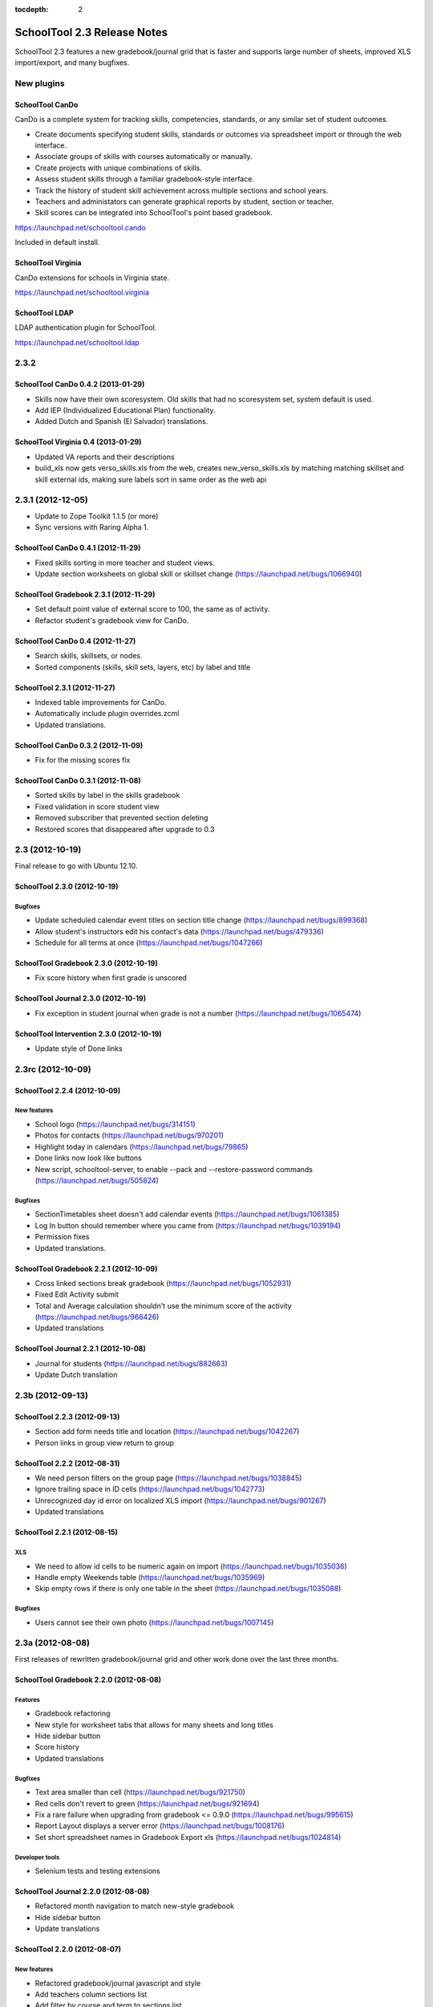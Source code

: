 :tocdepth: 2

SchoolTool 2.3 Release Notes
~~~~~~~~~~~~~~~~~~~~~~~~~~~~

SchoolTool 2.3 features a new gradebook/journal grid that is faster and supports large
number of sheets, improved XLS import/export, and many bugfixes.

New plugins
===========

SchoolTool CanDo
----------------

CanDo is a complete system for tracking skills, competencies, standards, or any similar set of student outcomes.  

* Create documents specifying student skills, standards or outcomes via spreadsheet import or through the web interface.

* Associate groups of skills with courses automatically or manually.

* Create projects with unique combinations of skills.

* Assess student skills through a familiar gradebook-style interface.

* Track the history of student skill achievement across multiple sections and school years.

* Teachers and administators can generate graphical reports by student, section or teacher.

* Skill scores can be integrated into SchoolTool's point based gradebook.

https://launchpad.net/schooltool.cando

Included in default install.


SchoolTool Virginia
-------------------

CanDo extensions for schools in Virginia state.

https://launchpad.net/schooltool.virginia


SchoolTool LDAP
---------------

LDAP authentication plugin for SchoolTool.

https://launchpad.net/schooltool.ldap


2.3.2
=====

SchoolTool CanDo 0.4.2 (2013-01-29)
-----------------------------------

- Skills now have their own scoresystem. Old skills that had no scoresystem
  set, system default is used.
- Add IEP (Individualized Educational Plan) functionality.
- Added Dutch and Spanish (El Salvador) translations.


SchoolTool Virginia 0.4 (2013-01-29)
------------------------------------

- Updated VA reports and their descriptions
- build_xls now gets verso_skills.xls from the web, creates new_verso_skills.xls
  by matching matching skillset and skill external ids, making sure labels
  sort in same order as the web api


2.3.1 (2012-12-05)
==================

- Update to Zope Toolkit 1.1.5 (or more)
- Sync versions with Raring Alpha 1.


SchoolTool CanDo 0.4.1 (2012-11-29)
-----------------------------------

- Fixed skills sorting in more teacher and student views.
- Update section worksheets on global skill or skillset change (https://launchpad.net/bugs/1066940)


SchoolTool Gradebook 2.3.1 (2012-11-29)
---------------------------------------

- Set default point value of external score to 100, the same as of activity.
- Refactor student's gradebook view for CanDo.


SchoolTool CanDo 0.4 (2012-11-27)
---------------------------------

- Search skills, skillsets, or nodes.
- Sorted components (skills, skill sets, layers, etc) by label and title


SchoolTool 2.3.1 (2012-11-27)
-----------------------------

- Indexed table improvements for CanDo.
- Automatically include plugin overrides.zcml
- Updated translations.


SchoolTool CanDo 0.3.2 (2012-11-09)
-----------------------------------

- Fix for the missing scores fix


SchoolTool CanDo 0.3.1 (2012-11-08)
-----------------------------------

- Sorted skills by label in the skills gradebook
- Fixed validation in score student view
- Removed subscriber that prevented section deleting
- Restored scores that disappeared after upgrade to 0.3


2.3 (2012-10-19)
================

Final release to go with Ubuntu 12.10.

SchoolTool 2.3.0 (2012-10-19)
-----------------------------

Bugfixes
++++++++

- Update scheduled calendar event titles on section title change (https://launchpad.net/bugs/899368)
- Allow student's instructors edit his contact's data (https://launchpad.net/bugs/479336)
- Schedule for all terms at once (https://launchpad.net/bugs/1047266)


SchoolTool Gradebook 2.3.0 (2012-10-19)
---------------------------------------

- Fix score history when first grade is unscored

SchoolTool Journal 2.3.0 (2012-10-19)
-------------------------------------

- Fix exception in student journal when grade is not a number (https://launchpad.net/bugs/1065474)

SchoolTool Intervention 2.3.0 (2012-10-19)
------------------------------------------

- Update style of Done links


2.3rc (2012-10-09)
==================

SchoolTool 2.2.4 (2012-10-09)
-----------------------------

New features
++++++++++++

- School logo (https://launchpad.net/bugs/314151)
- Photos for contacts (https://launchpad.net/bugs/970201)
- Highlight today in calendars (https://launchpad.net/bugs/79865)
- Done links now look like buttons
- New script, schooltool-server, to enable --pack and --restore-password
  commands (https://launchpad.net/bugs/505824)

Bugfixes
++++++++

- SectionTimetables sheet doesn't add calendar events (https://launchpad.net/bugs/1061385)
- Log In button should remember where you came from (https://launchpad.net/bugs/1039194)
- Permission fixes
- Updated translations.


SchoolTool Gradebook 2.2.1 (2012-10-09)
---------------------------------------

- Cross linked sections break gradebook (https://launchpad.net/bugs/1052931)
- Fixed Edit Activity submit
- Total and Average calculation shouldn't use the minimum score of the activity
  (https://launchpad.net/bugs/966426)
- Updated translations


SchoolTool Journal 2.2.1 (2012-10-08)
-------------------------------------

- Journal for students (https://launchpad.net/bugs/882663)
- Update Dutch translation


2.3b (2012-09-13)
=================

SchoolTool 2.2.3 (2012-09-13)
-----------------------------

- Section add form needs title and location (https://launchpad.net/bugs/1042267)
- Person links in group view return to group


SchoolTool 2.2.2 (2012-08-31)
-----------------------------

- We need person filters on the group page (https://launchpad.net/bugs/1038845)
- Ignore trailing space in ID cells (https://launchpad.net/bugs/1042773)
- Unrecognized day id error on localized XLS import (https://launchpad.net/bugs/901267)
- Updated translations


SchoolTool 2.2.1 (2012-08-15)
-----------------------------

XLS
+++

- We need to allow id cells to be numeric again on import (https://launchpad.net/bugs/1035036)
- Handle empty Weekends table (https://launchpad.net/bugs/1035969)
- Skip empty rows if there is only one table in the sheet (https://launchpad.net/bugs/1035088)

Bugfixes
++++++++

- Users cannot see their own photo (https://launchpad.net/bugs/1007145)


2.3a (2012-08-08)
=================

First releases of rewritten gradebook/journal grid and other work done over the
last three months.

SchoolTool Gradebook 2.2.0 (2012-08-08)
---------------------------------------

Features
++++++++

- Gradebook refactoring
- New style for worksheet tabs that allows for many sheets and long titles
- Hide sidebar button
- Score history
- Updated translations

Bugfixes
++++++++

- Text area smaller than cell (https://launchpad.net/bugs/921750)
- Red cells don't revert to green (https://launchpad.net/bugs/921694)
- Fix a rare failure when upgrading from gradebook <= 0.9.0 (https://launchpad.net/bugs/995615)
- Report Layout displays a server error (https://launchpad.net/bugs/1008176)
- Set short spreadsheet names in Gradebook Export xls (https://launchpad.net/bugs/1024814)

Developer tools
+++++++++++++++

- Selenium tests and testing extensions


SchoolTool Journal 2.2.0 (2012-08-08)
-------------------------------------

- Refactored month navigation to match new-style gradebook
- Hide sidebar button
- Update translations


SchoolTool 2.2.0 (2012-08-07)
-----------------------------

New features
++++++++++++

- Refactored gradebook/journal javascript and style
- Add teachers column sections list
- Add filter by course and term to sections list
- Show term details in term view

Old features
++++++++++++

- Show sections and groups of a person in a tree, grouped by term, like in old skin.
- List sections in course view (https://launchpad.net/bugs/868396)

XLS
+++

- Added course_id, government_id and credits to Courses sheet import/export.
- New sections sheets to replace section sheets per term (https://launchpad.net/bugs/1020836)
- Remove the old Sections exporter and tests (https://launchpad.net/bugs/1020837).
  Old section import still supported.
- New LinkedSectionImport sheet for import only (https://launchpad.net/bugs/1020838)
- Import errors grouped by sheet and error type, displayed in a textarea
  (https://launchpad.net/bugs/1020839)
- ResourceImporter needs to process description cells (https://launchpad.net/bugs/1020840)
- Exporters must skip sections with no courses (https://launchpad.net/bugs/1020842)

Bugfixes
++++++++

- Timetables evolution fails on exception days (https://launchpad.net/bugs/1003834)
- Advisory accordion doesn't show advisees (https://launchpad.net/bugs/1005989)
- Fix upgrade from schooltool < 1.5 crashing on missing levels (https://launchpad.net/bugs/1007361)
- Allow teachers to see attributes of all sections and resources.
- Remove demographics when person is deleted.

Translations
++++++++++++

- Updated translations
- Added Bosnian, Croatian, Slovenian translations

Development tools
+++++++++++++++++

- Selenium screenshots and downloads
- XLS file testing helpers
